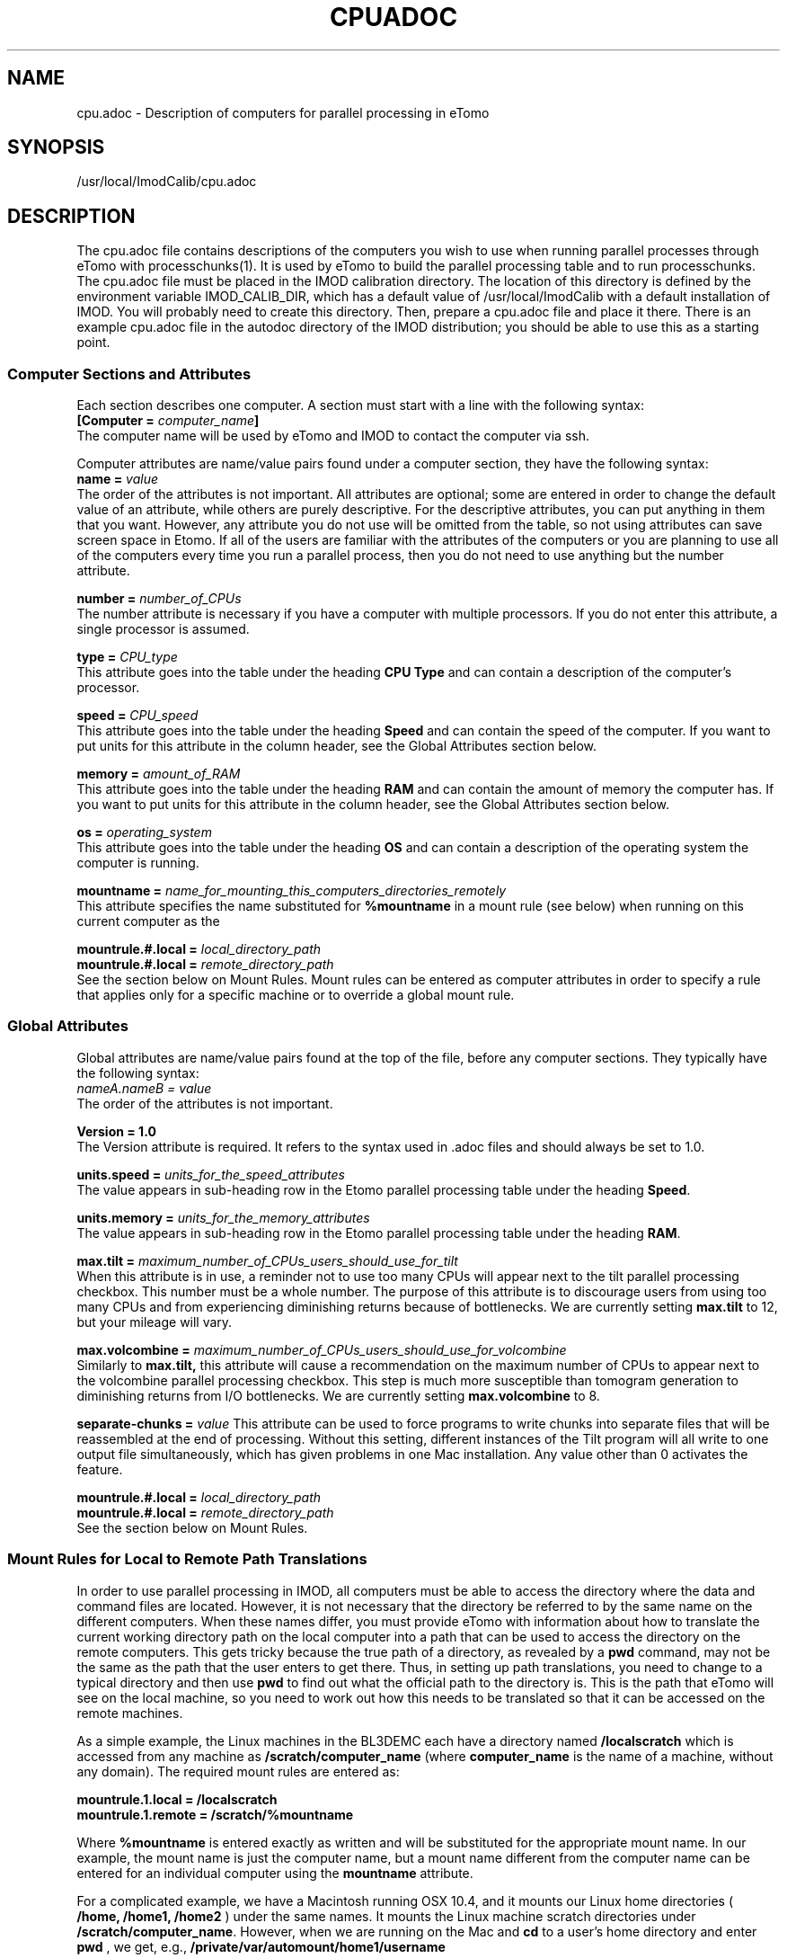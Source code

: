 .na
.nh
.TH CPUADOC 1 3.7.0 BL3DEMC
.SH NAME
cpu.adoc \- Description of computers for parallel processing in eTomo
.SH SYNOPSIS
/usr/local/ImodCalib/cpu.adoc
.SH DESCRIPTION

The cpu.adoc file contains descriptions of the computers you wish to use when
running parallel processes through eTomo with processchunks(1).  
It is used by eTomo to build the parallel
processing table and to run processchunks.  The cpu.adoc file
must be placed in the IMOD calibration directory.  The location of 
this directory is defined by the environment variable IMOD_CALIB_DIR, which
has a default value of /usr/local/ImodCalib with a default installation of
IMOD.  You will probably need to create this directory.  Then, prepare a
cpu.adoc file and place it there.  There is an example cpu.adoc file in the
autodoc directory of the IMOD distribution; you should be able to use this as
a starting point.


.SS Computer Sections and Attributes
Each section describes one computer.  A section must start with a line
with the following syntax:
.br
\fB[Computer = \fIcomputer_name\fB]\fR
.br
The computer name will be used by eTomo
and IMOD to contact the computer via ssh.

Computer attributes are name/value pairs found under a computer section, they
have the following syntax: 
.br
\fBname = \fIvalue\fR
.br
The order of the attributes
is not important.  All attributes are optional; some are entered in order to
change the default value of an attribute, while others are purely descriptive.
For the descriptive
attributes, you can put anything in them that you want.
However, any attribute you do not use will be omitted from the table, so not
using attributes can save screen space in Etomo.  If all of the users are
familiar with the attributes of the computers or you are planning to use all
of the computers every time you run a parallel process, then you do not
need to use anything but the number attribute.  

\fBnumber = \fInumber_of_CPUs\fR
.br
The number attribute is necessary if you have a computer with multiple
processors.  If you do not enter this attribute, a single processor is assumed.

\fBtype = \fICPU_type\fR
.br
This attribute goes into the table under the heading \fBCPU Type\fR and can
contain a description of the computer's processor.

\fBspeed = \fICPU_speed\fR
.br
This attribute goes into the table under the heading \fBSpeed\fR and can
contain the speed of the computer.  If you want to put units for this
attribute in the column header, see the Global Attributes section below.

\fBmemory = \fIamount_of_RAM\fR
.br
This attribute goes into the table under the heading \fBRAM\fR and can contain
the amount of memory the computer has.  If you want to put units for this
attribute in the column header, see the Global Attributes section below.

\fBos = \fIoperating_system\fR
.br
This attribute goes into the table under the heading \fBOS\fR and can contain a
description of the operating system the computer is running.

\fBmountname = \fIname_for_mounting_this_computers_directories_remotely\fR
.br
This attribute specifies the name substituted for 
.B %mountname
in a mount rule (see below) when running on this current computer as the

\fBmountrule.#.local = \fIlocal_directory_path\fR
.br
\fBmountrule.#.local = \fIremote_directory_path\fR
.br
See the section below on Mount Rules.  Mount rules can be entered as
computer attributes in order to specify a rule that applies only for a 
specific machine or to override a global mount rule.

.SS Global Attributes
Global attributes are name/value pairs found at the top of the file, before
any computer sections.  They
typically have the following syntax: 
.br
.I nameA.nameB = value
.br
The order of the attributes is not important.

.B Version = 1.0
.br
The Version attribute is required.  It refers to the syntax used in .adoc
files and should always be set to 1.0.

\fBunits.speed = \fIunits_for_the_speed_attributes\fR
.br
The value appears in sub-heading row in the Etomo parallel processing table
under the heading \fBSpeed\fR.

\fBunits.memory = \fIunits_for_the_memory_attributes\fR
.br
The value appears in sub-heading row in the Etomo parallel processing table
under the heading \fBRAM\fR.

\fBmax.tilt = \fImaximum_number_of_CPUs_users_should_use_for_tilt\fR
.br
When this attribute is in use, a reminder not to use too many CPUs will appear
next to the tilt parallel processing checkbox.  This number must be a whole
number.  The purpose of this attribute is to discourage users from using too
many CPUs and from experiencing diminishing returns because
of bottlenecks.  We are currently setting 
.B max.tilt
to 12, but your mileage will vary.

\fBmax.volcombine = \fImaximum_number_of_CPUs_users_should_use_for_volcombine\fR
.br
Similarly to 
.B max.tilt,
this attribute will cause a recommendation on the
maximum number of CPUs to appear next to the volcombine parallel processing
checkbox.  This step is much more susceptible than tomogram generation 
to diminishing returns from
I/O bottlenecks.  We are currently setting 
.B max.volcombine
to 8.

\fBseparate-chunks = \fIvalue\fR
This attribute can be used to force programs to write chunks into separate
files that will be reassembled at the end of processing.  Without this
setting, different instances of the Tilt program will all write to one output
file simultaneously, which has given problems in one Mac installation.  Any
value other than 0 activates the feature.

\fBmountrule.#.local = \fIlocal_directory_path\fR
.br
\fBmountrule.#.local = \fIremote_directory_path\fR
.br
See the section below on Mount Rules.

.SS Mount Rules for Local to Remote Path Translations
In order to use parallel processing in IMOD, all computers must be able to 
access the directory where the data and command files are located.  However,
it is not necessary that the directory be referred to by the same name on
the different computers.  When these names differ, you must provide eTomo
with information about how to translate the current working directory path on
the local computer into a path that can be used to access the directory on the
remote computers.  This gets tricky because the true path of a directory, as
revealed by a 
.B pwd
command, may not be the same as the path that the user
enters to get there.  Thus, in setting up path translations, you need to
change to a typical directory and then use 
.B pwd
to find out what the
official path to the directory is.  This is the path that eTomo will see on
the local machine, so you need to work out how this needs to be translated
so that it can be accessed on the remote machines.

As a simple example, the Linux machines in the BL3DEMC each have a directory
named 
.B /localscratch
which is accessed from any machine as 
.B /scratch/computer_name
(where \fBcomputer_name\fR is the name of a machine,
without any domain).  The required mount rules are entered as:

.B mountrule.1.local = /localscratch
.br
.B mountrule.1.remote = /scratch/%mountname

Where \fB%mountname\fR is entered exactly as written and will be substituted
for the appropriate mount name.  In our example, the mount name is just the
computer name, but a mount name different from the computer name can be 
entered for an individual computer using the
.B mountname
attribute.

For a complicated example, we have a Macintosh running OSX 10.4, and it mounts
our Linux home directories (
.B /home, /home1, /home2
) under the same names.
It mounts the Linux machine scratch directories under 
\fB/scratch/computer_name\fR.  However, when we are running on the Mac and
.B cd
to a user's home directory and enter 
.B pwd
, we get, e.g.,
.B /private/var/automount/home1/username

When we 
.B cd
to a Linux scratch directory and enter 
.B pwd
, we get
.B /private/var/automount/computer_name

The correct translations can be accomplished with:

.ft B
.nf
mountrule.2.local = /private/var/automount/home
mountrule.2.remote = /home
mountrule.3.local = /private/var/automount
mountrule.3.remote = /scratch
.ft R
.fi

The numbers specify the order in which the rules are applied.  Note that it is
important to apply the rule for home first to avoid having
.B
/private/var/automount/home 
get translated to 
.B /scratch/home.  
Also note that
this one rule works for 
.B /home, /home1, 
and
.B /home2.

Our Linux machines can also access the home directories under 
.B /Users
on the 
Mac, by mounting these directories as \fB/computer_name/username\fR.  So we 
have another mount rule:

.B mountrule.4.local = /Users
.br
.B mountrule.4.remote = /%mountname

All of the rules in our two examples are compatible, so they could all be
listed as global mountrules in the same cpu.adoc.  If this were not the case,
we could still maintain one file by listing some rules as local rules,
inside the section for a particular computer.

Here are some other facts about mount rules.  The current directory is
checked for substitution against one rule at a time, and if it matches a
rule then the substitution is made and no other rule is checked.  Local rules
for the current host machine, if any, are checked before the gloabl rules.

It is required to have a local rule and a remote rule with the same number
and in the same area (global attributes area or Computer section).  Each
mount rule attribute must have a value.

When 
.B %mountname
is used, then a Computer section for the current host
computer must exist, or there must be a Computer section called
.B localhost.
In the latter case, a 
.B mountname
attribute is required for that section.

.SS EXAMPLES
A cpu.adoc for a standalone two-processor system would be just:
.nf
Version = 1.0
[Computer = localhost]
number = 2
.fi
.P
See $IMOD_DIR/autodoc/cpu.adoc for further examples.

.SS LIMITATIONS
Windows computers are not yet supported because their load is reported
differently.  When this support is added, it will still not be possible to
place Windows computers in the same cpu.adoc parallel processing table
as Linux and Macintosh computers.

All computers in the cpu.adoc will be loaded into a scrollable table in Etomo
and ssh connections will be opened to each one to monitor its load.
A cpu.adoc with many tens of computers may slow down Etomo too much.

